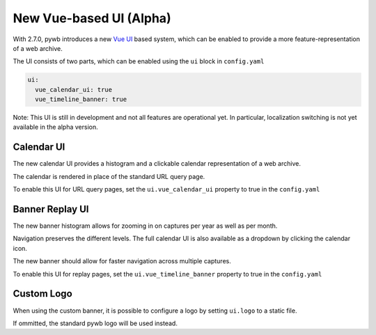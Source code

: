 .. _new-vue-ui:


New Vue-based UI (Alpha)
------------------------

With 2.7.0, pywb introduces a new `Vue UI <https://vuejs.org/>`_ based system, which can be enabled to provide a more feature-representation of a web archive.

The UI consists of two parts, which can be enabled using the ``ui`` block in ``config.yaml``

.. code::  yaml

  ui:
    vue_calendar_ui: true
    vue_timeline_banner: true


Note: This UI is still in development and not all features are operational yet.
In particular, localization switching is not yet available in the alpha version.

Calendar UI
^^^^^^^^^^^

The new calendar UI provides a histogram and a clickable calendar representation of a web archive.

The calendar is rendered in place of the standard URL query page.

.. image:: images/vue-cal.png
  :width: 600
  :alt: Calendar UI Screenshot


To enable this UI for URL query pages, set the ``ui.vue_calendar_ui`` property to true in the ``config.yaml``


Banner Replay UI
^^^^^^^^^^^^^^^^

The new banner histogram allows for zooming in on captures per year as well as per month.

Navigation preserves the different levels. The full calendar UI is also available as a dropdown by clicking the calendar icon.

The new banner should allow for faster navigation across multiple captures.


To enable this UI for replay pages, set the ``ui.vue_timeline_banner`` property to true in the ``config.yaml``


Custom Logo
^^^^^^^^^^^

When using the custom banner, it is possible to configure a logo by setting ``ui.logo`` to a static file.

If ommitted, the standard pywb logo will be used instead.

